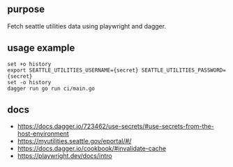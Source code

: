 ** purpose

Fetch seattle utilities data using playwright and dagger.

** usage example

#+begin_example
set +o history
export SEATTLE_UTILITIES_USERNAME={secret} SEATTLE_UTILITIES_PASSWORD={secret}
set -o history
dagger run go run ci/main.go
#+end_example
** docs

+ https://docs.dagger.io/723462/use-secrets/#use-secrets-from-the-host-environment
+ https://myutilities.seattle.gov/eportal/#/
+ https://docs.dagger.io/cookbook/#invalidate-cache
+ https://playwright.dev/docs/intro

